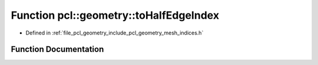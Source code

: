.. _exhale_function_mesh__indices_8h_1afe11901929a8ffaaa151c6d75deab085:

Function pcl::geometry::toHalfEdgeIndex
=======================================

- Defined in :ref:`file_pcl_geometry_include_pcl_geometry_mesh_indices.h`


Function Documentation
----------------------


.. doxygenfunction:: pcl::geometry::toHalfEdgeIndex(const EdgeIndex&, const bool)
